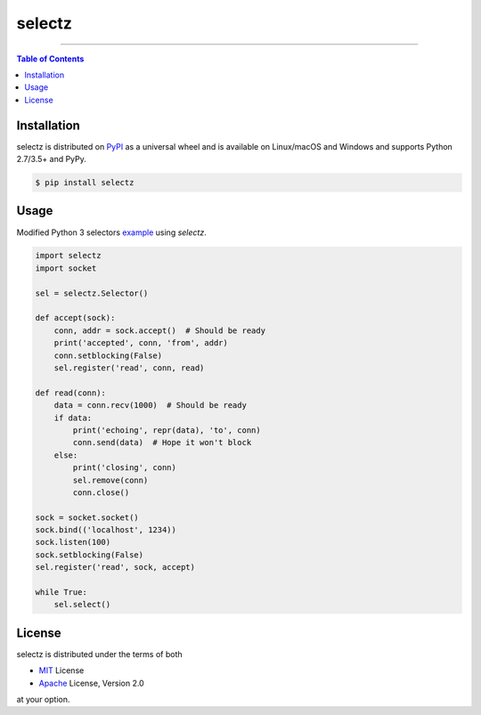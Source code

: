 selectz
=======

-----

.. contents:: **Table of Contents**
    :backlinks: none

Installation
------------

selectz is distributed on PyPI_ as a universal wheel and is available on
Linux/macOS and Windows and supports Python 2.7/3.5+ and PyPy.

.. code-block:: bash

    $ pip install selectz

Usage
-----

Modified Python 3 selectors example_ using `selectz`.

.. code-block:: python

    import selectz
    import socket

    sel = selectz.Selector()

    def accept(sock):
        conn, addr = sock.accept()  # Should be ready
        print('accepted', conn, 'from', addr)
        conn.setblocking(False)
        sel.register('read', conn, read)

    def read(conn):
        data = conn.recv(1000)  # Should be ready
        if data:
            print('echoing', repr(data), 'to', conn)
            conn.send(data)  # Hope it won't block
        else:
            print('closing', conn)
            sel.remove(conn)
            conn.close()

    sock = socket.socket()
    sock.bind(('localhost', 1234))
    sock.listen(100)
    sock.setblocking(False)
    sel.register('read', sock, accept)

    while True:
        sel.select()

License
-------

selectz is distributed under the terms of both

- MIT_ License
- Apache_ License, Version 2.0

at your option.

.. _PYPI: https://pypi.org
.. _example: https://docs.python.org/3/library/selectors.html
.. _MIT: https://choosealicense.com/licenses/mit
.. _Apache: https://choosealicense.com/licenses/apache-2.0
